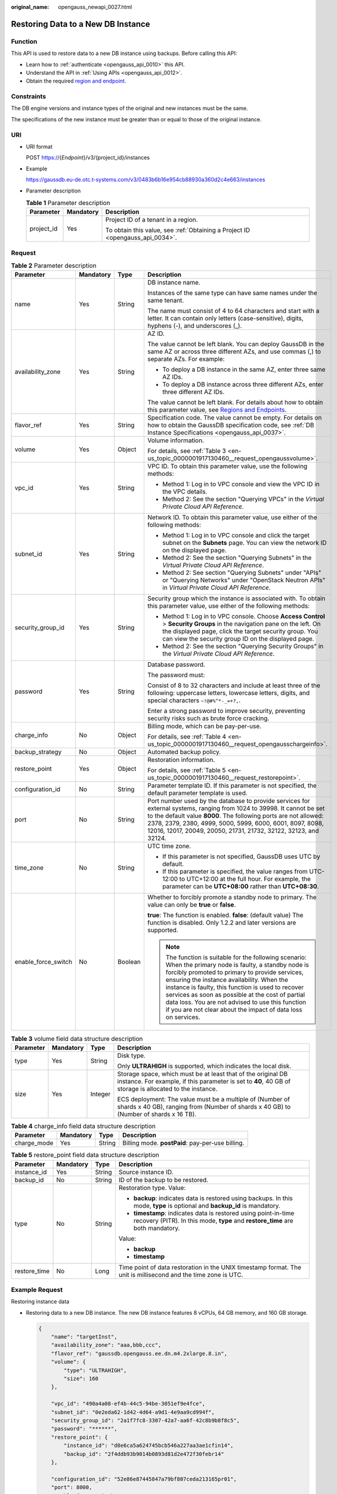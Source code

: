 :original_name: opengauss_newapi_0027.html

.. _opengauss_newapi_0027:

Restoring Data to a New DB Instance
===================================

Function
--------

This API is used to restore data to a new DB instance using backups. Before calling this API:

-  Learn how to :ref:`authenticate <opengauss_api_0010>` this API.
-  Understand the API in :ref:`Using APIs <opengauss_api_0012>`.
-  Obtain the required `region and endpoint <https://docs.otc.t-systems.com/regions-and-endpoints/index.html>`__.

Constraints
-----------

The DB engine versions and instance types of the original and new instances must be the same.

The specifications of the new instance must be greater than or equal to those of the original instance.

URI
---

-  URI format

   POST https://{*Endpoint*}/v3/{project_id}/instances

-  Example

   https://gaussdb.eu-de.otc.t-systems.com/v3/0483b6b16e954cb88930a360d2c4e663/instances

-  Parameter description

   .. table:: **Table 1** Parameter description

      +-----------------------+-----------------------+-------------------------------------------------------------------------------+
      | Parameter             | Mandatory             | Description                                                                   |
      +=======================+=======================+===============================================================================+
      | project_id            | Yes                   | Project ID of a tenant in a region.                                           |
      |                       |                       |                                                                               |
      |                       |                       | To obtain this value, see :ref:`Obtaining a Project ID <opengauss_api_0034>`. |
      +-----------------------+-----------------------+-------------------------------------------------------------------------------+

Request
-------

.. table:: **Table 2** Parameter description

   +---------------------+-----------------+-----------------+----------------------------------------------------------------------------------------------------------------------------------------------------------------------------------------------------------------------------------------------------------------------------------------------------------------------------------------------------------------------------------------------------------------------------------------+
   | Parameter           | Mandatory       | Type            | Description                                                                                                                                                                                                                                                                                                                                                                                                                            |
   +=====================+=================+=================+========================================================================================================================================================================================================================================================================================================================================================================================================================================+
   | name                | Yes             | String          | DB instance name.                                                                                                                                                                                                                                                                                                                                                                                                                      |
   |                     |                 |                 |                                                                                                                                                                                                                                                                                                                                                                                                                                        |
   |                     |                 |                 | Instances of the same type can have same names under the same tenant.                                                                                                                                                                                                                                                                                                                                                                  |
   |                     |                 |                 |                                                                                                                                                                                                                                                                                                                                                                                                                                        |
   |                     |                 |                 | The name must consist of 4 to 64 characters and start with a letter. It can contain only letters (case-sensitive), digits, hyphens (-), and underscores (_).                                                                                                                                                                                                                                                                           |
   +---------------------+-----------------+-----------------+----------------------------------------------------------------------------------------------------------------------------------------------------------------------------------------------------------------------------------------------------------------------------------------------------------------------------------------------------------------------------------------------------------------------------------------+
   | availability_zone   | Yes             | String          | AZ ID.                                                                                                                                                                                                                                                                                                                                                                                                                                 |
   |                     |                 |                 |                                                                                                                                                                                                                                                                                                                                                                                                                                        |
   |                     |                 |                 | The value cannot be left blank. You can deploy GaussDB in the same AZ or across three different AZs, and use commas (,) to separate AZs. For example:                                                                                                                                                                                                                                                                                  |
   |                     |                 |                 |                                                                                                                                                                                                                                                                                                                                                                                                                                        |
   |                     |                 |                 | -  To deploy a DB instance in the same AZ, enter three same AZ IDs.                                                                                                                                                                                                                                                                                                                                                                    |
   |                     |                 |                 | -  To deploy a DB instance across three different AZs, enter three different AZ IDs.                                                                                                                                                                                                                                                                                                                                                   |
   |                     |                 |                 |                                                                                                                                                                                                                                                                                                                                                                                                                                        |
   |                     |                 |                 | The value cannot be left blank. For details about how to obtain this parameter value, see `Regions and Endpoints <https://docs.otc.t-systems.com/regions-and-endpoints/index.html>`__.                                                                                                                                                                                                                                                 |
   +---------------------+-----------------+-----------------+----------------------------------------------------------------------------------------------------------------------------------------------------------------------------------------------------------------------------------------------------------------------------------------------------------------------------------------------------------------------------------------------------------------------------------------+
   | flavor_ref          | Yes             | String          | Specification code. The value cannot be empty. For details on how to obtain the GaussDB specification code, see :ref:`DB Instance Specifications <opengauss_api_0037>`.                                                                                                                                                                                                                                                                |
   +---------------------+-----------------+-----------------+----------------------------------------------------------------------------------------------------------------------------------------------------------------------------------------------------------------------------------------------------------------------------------------------------------------------------------------------------------------------------------------------------------------------------------------+
   | volume              | Yes             | Object          | Volume information.                                                                                                                                                                                                                                                                                                                                                                                                                    |
   |                     |                 |                 |                                                                                                                                                                                                                                                                                                                                                                                                                                        |
   |                     |                 |                 | For details, see :ref:`Table 3 <en-us_topic_0000001917130460__request_opengaussvolume>`.                                                                                                                                                                                                                                                                                                                                               |
   +---------------------+-----------------+-----------------+----------------------------------------------------------------------------------------------------------------------------------------------------------------------------------------------------------------------------------------------------------------------------------------------------------------------------------------------------------------------------------------------------------------------------------------+
   | vpc_id              | Yes             | String          | VPC ID. To obtain this parameter value, use the following methods:                                                                                                                                                                                                                                                                                                                                                                     |
   |                     |                 |                 |                                                                                                                                                                                                                                                                                                                                                                                                                                        |
   |                     |                 |                 | -  Method 1: Log in to VPC console and view the VPC ID in the VPC details.                                                                                                                                                                                                                                                                                                                                                             |
   |                     |                 |                 | -  Method 2: See the section "Querying VPCs" in the *Virtual Private Cloud API Reference*.                                                                                                                                                                                                                                                                                                                                             |
   +---------------------+-----------------+-----------------+----------------------------------------------------------------------------------------------------------------------------------------------------------------------------------------------------------------------------------------------------------------------------------------------------------------------------------------------------------------------------------------------------------------------------------------+
   | subnet_id           | Yes             | String          | Network ID. To obtain this parameter value, use either of the following methods:                                                                                                                                                                                                                                                                                                                                                       |
   |                     |                 |                 |                                                                                                                                                                                                                                                                                                                                                                                                                                        |
   |                     |                 |                 | -  Method 1: Log in to VPC console and click the target subnet on the **Subnets** page. You can view the network ID on the displayed page.                                                                                                                                                                                                                                                                                             |
   |                     |                 |                 | -  Method 2: See the section "Querying Subnets" in the *Virtual Private Cloud API Reference*.                                                                                                                                                                                                                                                                                                                                          |
   |                     |                 |                 | -  Method 2: See section "Querying Subnets" under "APIs" or "Querying Networks" under "OpenStack Neutron APIs" in *Virtual Private Cloud API Reference*.                                                                                                                                                                                                                                                                               |
   +---------------------+-----------------+-----------------+----------------------------------------------------------------------------------------------------------------------------------------------------------------------------------------------------------------------------------------------------------------------------------------------------------------------------------------------------------------------------------------------------------------------------------------+
   | security_group_id   | Yes             | String          | Security group which the instance is associated with. To obtain this parameter value, use either of the following methods:                                                                                                                                                                                                                                                                                                             |
   |                     |                 |                 |                                                                                                                                                                                                                                                                                                                                                                                                                                        |
   |                     |                 |                 | -  Method 1: Log in to VPC console. Choose **Access Control** > **Security Groups** in the navigation pane on the left. On the displayed page, click the target security group. You can view the security group ID on the displayed page.                                                                                                                                                                                              |
   |                     |                 |                 | -  Method 2: See the section "Querying Security Groups" in the *Virtual Private Cloud API Reference*.                                                                                                                                                                                                                                                                                                                                  |
   +---------------------+-----------------+-----------------+----------------------------------------------------------------------------------------------------------------------------------------------------------------------------------------------------------------------------------------------------------------------------------------------------------------------------------------------------------------------------------------------------------------------------------------+
   | password            | Yes             | String          | Database password.                                                                                                                                                                                                                                                                                                                                                                                                                     |
   |                     |                 |                 |                                                                                                                                                                                                                                                                                                                                                                                                                                        |
   |                     |                 |                 | The password must:                                                                                                                                                                                                                                                                                                                                                                                                                     |
   |                     |                 |                 |                                                                                                                                                                                                                                                                                                                                                                                                                                        |
   |                     |                 |                 | Consist of 8 to 32 characters and include at least three of the following: uppercase letters, lowercase letters, digits, and special characters ``~!@#%^*-_=+?,``.                                                                                                                                                                                                                                                                     |
   |                     |                 |                 |                                                                                                                                                                                                                                                                                                                                                                                                                                        |
   |                     |                 |                 | Enter a strong password to improve security, preventing security risks such as brute force cracking.                                                                                                                                                                                                                                                                                                                                   |
   +---------------------+-----------------+-----------------+----------------------------------------------------------------------------------------------------------------------------------------------------------------------------------------------------------------------------------------------------------------------------------------------------------------------------------------------------------------------------------------------------------------------------------------+
   | charge_info         | No              | Object          | Billing mode, which can be pay-per-use.                                                                                                                                                                                                                                                                                                                                                                                                |
   |                     |                 |                 |                                                                                                                                                                                                                                                                                                                                                                                                                                        |
   |                     |                 |                 | For details, see :ref:`Table 4 <en-us_topic_0000001917130460__request_opengausschargeinfo>`.                                                                                                                                                                                                                                                                                                                                           |
   +---------------------+-----------------+-----------------+----------------------------------------------------------------------------------------------------------------------------------------------------------------------------------------------------------------------------------------------------------------------------------------------------------------------------------------------------------------------------------------------------------------------------------------+
   | backup_strategy     | No              | Object          | Automated backup policy.                                                                                                                                                                                                                                                                                                                                                                                                               |
   +---------------------+-----------------+-----------------+----------------------------------------------------------------------------------------------------------------------------------------------------------------------------------------------------------------------------------------------------------------------------------------------------------------------------------------------------------------------------------------------------------------------------------------+
   | restore_point       | Yes             | Object          | Restoration information.                                                                                                                                                                                                                                                                                                                                                                                                               |
   |                     |                 |                 |                                                                                                                                                                                                                                                                                                                                                                                                                                        |
   |                     |                 |                 | For details, see :ref:`Table 5 <en-us_topic_0000001917130460__request_restorepoint>`.                                                                                                                                                                                                                                                                                                                                                  |
   +---------------------+-----------------+-----------------+----------------------------------------------------------------------------------------------------------------------------------------------------------------------------------------------------------------------------------------------------------------------------------------------------------------------------------------------------------------------------------------------------------------------------------------+
   | configuration_id    | No              | String          | Parameter template ID. If this parameter is not specified, the default parameter template is used.                                                                                                                                                                                                                                                                                                                                     |
   +---------------------+-----------------+-----------------+----------------------------------------------------------------------------------------------------------------------------------------------------------------------------------------------------------------------------------------------------------------------------------------------------------------------------------------------------------------------------------------------------------------------------------------+
   | port                | No              | String          | Port number used by the database to provide services for external systems, ranging from 1024 to 39998. It cannot be set to the default value **8000**. The following ports are not allowed: 2378, 2379, 2380, 4999, 5000, 5999, 6000, 6001, 8097, 8098, 12016, 12017, 20049, 20050, 21731, 21732, 32122, 32123, and 32124.                                                                                                             |
   +---------------------+-----------------+-----------------+----------------------------------------------------------------------------------------------------------------------------------------------------------------------------------------------------------------------------------------------------------------------------------------------------------------------------------------------------------------------------------------------------------------------------------------+
   | time_zone           | No              | String          | UTC time zone.                                                                                                                                                                                                                                                                                                                                                                                                                         |
   |                     |                 |                 |                                                                                                                                                                                                                                                                                                                                                                                                                                        |
   |                     |                 |                 | -  If this parameter is not specified, GaussDB uses UTC by default.                                                                                                                                                                                                                                                                                                                                                                    |
   |                     |                 |                 |                                                                                                                                                                                                                                                                                                                                                                                                                                        |
   |                     |                 |                 | -  If this parameter is specified, the value ranges from UTC-12:00 to UTC+12:00 at the full hour. For example, the parameter can be **UTC+08:00** rather than **UTC+08:30**.                                                                                                                                                                                                                                                           |
   +---------------------+-----------------+-----------------+----------------------------------------------------------------------------------------------------------------------------------------------------------------------------------------------------------------------------------------------------------------------------------------------------------------------------------------------------------------------------------------------------------------------------------------+
   | enable_force_switch | No              | Boolean         | Whether to forcibly promote a standby node to primary. The value can only be **true** or **false**.                                                                                                                                                                                                                                                                                                                                    |
   |                     |                 |                 |                                                                                                                                                                                                                                                                                                                                                                                                                                        |
   |                     |                 |                 | **true**: The function is enabled. **false**: (default value) The function is disabled. Only 1.2.2 and later versions are supported.                                                                                                                                                                                                                                                                                                   |
   |                     |                 |                 |                                                                                                                                                                                                                                                                                                                                                                                                                                        |
   |                     |                 |                 | .. note::                                                                                                                                                                                                                                                                                                                                                                                                                              |
   |                     |                 |                 |                                                                                                                                                                                                                                                                                                                                                                                                                                        |
   |                     |                 |                 |    The function is suitable for the following scenario: When the primary node is faulty, a standby node is forcibly promoted to primary to provide services, ensuring the instance availability. When the instance is faulty, this function is used to recover services as soon as possible at the cost of partial data loss. You are not advised to use this function if you are not clear about the impact of data loss on services. |
   +---------------------+-----------------+-----------------+----------------------------------------------------------------------------------------------------------------------------------------------------------------------------------------------------------------------------------------------------------------------------------------------------------------------------------------------------------------------------------------------------------------------------------------+

.. _en-us_topic_0000001917130460__request_opengaussvolume:

.. table:: **Table 3** volume field data structure description

   +-----------------+-----------------+-----------------+-------------------------------------------------------------------------------------------------------------------------------------------------------------------------+
   | Parameter       | Mandatory       | Type            | Description                                                                                                                                                             |
   +=================+=================+=================+=========================================================================================================================================================================+
   | type            | Yes             | String          | Disk type.                                                                                                                                                              |
   |                 |                 |                 |                                                                                                                                                                         |
   |                 |                 |                 | Only **ULTRAHIGH** is supported, which indicates the local disk.                                                                                                        |
   +-----------------+-----------------+-----------------+-------------------------------------------------------------------------------------------------------------------------------------------------------------------------+
   | size            | Yes             | Integer         | Storage space, which must be at least that of the original DB instance. For example, if this parameter is set to **40**, 40 GB of storage is allocated to the instance. |
   |                 |                 |                 |                                                                                                                                                                         |
   |                 |                 |                 | ECS deployment: The value must be a multiple of (Number of shards x 40 GB), ranging from (Number of shards x 40 GB) to (Number of shards x 16 TB).                      |
   +-----------------+-----------------+-----------------+-------------------------------------------------------------------------------------------------------------------------------------------------------------------------+

.. _en-us_topic_0000001917130460__request_opengausschargeinfo:

.. table:: **Table 4** charge_info field data structure description

   +-------------+-----------+--------+--------------------------------------------------+
   | Parameter   | Mandatory | Type   | Description                                      |
   +=============+===========+========+==================================================+
   | charge_mode | Yes       | String | Billing mode. **postPaid**: pay-per-use billing. |
   +-------------+-----------+--------+--------------------------------------------------+

.. _en-us_topic_0000001917130460__request_restorepoint:

.. table:: **Table 5** restore_point field data structure description

   +-----------------+-----------------+-----------------+---------------------------------------------------------------------------------------------------------------------------------------------------+
   | Parameter       | Mandatory       | Type            | Description                                                                                                                                       |
   +=================+=================+=================+===================================================================================================================================================+
   | instance_id     | Yes             | String          | Source instance ID.                                                                                                                               |
   +-----------------+-----------------+-----------------+---------------------------------------------------------------------------------------------------------------------------------------------------+
   | backup_id       | No              | String          | ID of the backup to be restored.                                                                                                                  |
   +-----------------+-----------------+-----------------+---------------------------------------------------------------------------------------------------------------------------------------------------+
   | type            | No              | String          | Restoration type. Value:                                                                                                                          |
   |                 |                 |                 |                                                                                                                                                   |
   |                 |                 |                 | -  **backup**: indicates data is restored using backups. In this mode, **type** is optional and **backup_id** is mandatory.                       |
   |                 |                 |                 | -  **timestamp**: indicates data is restored using point-in-time recovery (PITR). In this mode, **type** and **restore_time** are both mandatory. |
   |                 |                 |                 |                                                                                                                                                   |
   |                 |                 |                 | Value:                                                                                                                                            |
   |                 |                 |                 |                                                                                                                                                   |
   |                 |                 |                 | -  **backup**                                                                                                                                     |
   |                 |                 |                 | -  **timestamp**                                                                                                                                  |
   +-----------------+-----------------+-----------------+---------------------------------------------------------------------------------------------------------------------------------------------------+
   | restore_time    | No              | Long            | Time point of data restoration in the UNIX timestamp format. The unit is millisecond and the time zone is UTC.                                    |
   +-----------------+-----------------+-----------------+---------------------------------------------------------------------------------------------------------------------------------------------------+

Example Request
---------------

Restoring instance data

-  Restoring data to a new DB instance. The new DB instance features 8 vCPUs, 64 GB memory, and 160 GB storage.

   .. code-block::

      {
          "name": "targetInst",
          "availability_zone": "aaa,bbb,ccc",
          "flavor_ref": "gaussdb.opengauss.ee.dn.m4.2xlarge.8.in",
          "volume": {
              "type": "ULTRAHIGH",
              "size": 160
          },

          "vpc_id": "490a4a08-ef4b-44c5-94be-3051ef9e4fce",
          "subnet_id": "0e2eda62-1d42-4d64-a9d1-4e9aa9cd994f",
          "security_group_id": "2a1f7fc8-3307-42a7-aa6f-42c8b9b8f8c5",
          "password": "******",
          "restore_point": {
              "instance_id": "d8e6ca5a624745bcb546a227aa3ae1cfin14",
              "backup_id": "2f4ddb93b9014b0893d81d2e472f30febr14"
          },

          "configuration_id": "52e86e87445847a79bf807ceda213165pr01",
          "port": 8000,
          "enable_force_switch": true,
          "time_zone": "UTC+04:00"
      }

-  Restoring data to a new DB instance using backups. The new DB instance features 8 vCPUs, 64 GB memory, and 160 GB storage.

   .. code-block::

      {
          "name": "targetInst",
          "availability_zone": "aaa,bbb,ccc",
          "flavor_ref": "gaussdb.opengauss.ee.dn.m4.2xlarge.8.in",
          "volume": {
              "type": "ULTRAHIGH",
              "size": 160
          },

          "vpc_id": "490a4a08-ef4b-44c5-94be-3051ef9e4fce",
          "subnet_id": "0e2eda62-1d42-4d64-a9d1-4e9aa9cd994f",
          "security_group_id": "2a1f7fc8-3307-42a7-aa6f-42c8b9b8f8c5",
          "password": "******",
          "restore_point": {
              "instance_id": "d8e6ca5a624745bcb546a227aa3ae1cfin14",
              "backup_id": "2f4ddb93b9014b0893d81d2e472f30febr14",
              "type": "backup"
          },

          "configuration_id": "52e86e87445847a79bf807ceda213165pr01",
          "port": 8000,
          "enable_force_switch": true,
          "time_zone": "UTC+04:00"
      }

-  Restoring data to a new DB instance using PITR. The new DB instance features 8 vCPUs, 64 GB memory, and 160 GB storage.

   .. code-block::

      {
          "name": "targetInst",
          "availability_zone": "aaa,bbb,ccc",
          "flavor_ref": "gaussdb.opengauss.ee.dn.m4.2xlarge.8.in",
          "volume": {
              "type": "ULTRAHIGH",
              "size": 160
          },

          "vpc_id": "490a4a08-ef4b-44c5-94be-3051ef9e4fce",
          "subnet_id": "0e2eda62-1d42-4d64-a9d1-4e9aa9cd994f",
          "security_group_id": "2a1f7fc8-3307-42a7-aa6f-42c8b9b8f8c5",
          "password": "******",
          "restore_point": {
              "instance_id": "d8e6ca5a624745bcb546a227aa3ae1cfin14",
              "type": "timestamp",
              "restore_time": 1532001446987
          },

          "configuration_id": "52e86e87445847a79bf807ceda213165pr01",
          "port": 8000,
          "enable_force_switch": true,
          "time_zone": "UTC+04:00"
      }

Response
--------

-  Normal response

   .. table:: **Table 6** Parameter description

      +-----------------------+-----------------------+--------------------------------------------------------------------------------------------------+
      | Parameter             | Type                  | Description                                                                                      |
      +=======================+=======================+==================================================================================================+
      | instance              | Object                | Instance information.                                                                            |
      |                       |                       |                                                                                                  |
      |                       |                       | For details, see :ref:`Table 7 <en-us_topic_0000001917130460__response_createinstancerespitem>`. |
      +-----------------------+-----------------------+--------------------------------------------------------------------------------------------------+
      | job_id                | String                | Task ID for restoring data to a new DB instance.                                                 |
      +-----------------------+-----------------------+--------------------------------------------------------------------------------------------------+

   .. _en-us_topic_0000001917130460__response_createinstancerespitem:

   .. table:: **Table 7** instance description

      +-------------------------+-----------------------+----------------------------------------------------------------------------------------------------------------------------------------------------------------------------------------+
      | Parameter               | Type                  | Description                                                                                                                                                                            |
      +=========================+=======================+========================================================================================================================================================================================+
      | id                      | String                | Instance ID.                                                                                                                                                                           |
      +-------------------------+-----------------------+----------------------------------------------------------------------------------------------------------------------------------------------------------------------------------------+
      | name                    | String                | DB instance name. Instances of the same type can have same names under the same tenant.                                                                                                |
      |                         |                       |                                                                                                                                                                                        |
      |                         |                       | The name must consist of 4 to 64 characters and start with a letter. It can contain only letters (case-sensitive), digits, hyphens (-), and underscores (_).                           |
      +-------------------------+-----------------------+----------------------------------------------------------------------------------------------------------------------------------------------------------------------------------------+
      | status                  | String                | Instance status. For example, **BUILD** indicates that the instance is being created.                                                                                                  |
      +-------------------------+-----------------------+----------------------------------------------------------------------------------------------------------------------------------------------------------------------------------------+
      | datastore               | Object                | Database information.                                                                                                                                                                  |
      |                         |                       |                                                                                                                                                                                        |
      |                         |                       | For details, see :ref:`Table 8 <en-us_topic_0000001917130460__response_opengaussdatastoreresponse>`.                                                                                   |
      +-------------------------+-----------------------+----------------------------------------------------------------------------------------------------------------------------------------------------------------------------------------+
      | ha                      | Object                | Instance deployment model.                                                                                                                                                             |
      |                         |                       |                                                                                                                                                                                        |
      |                         |                       | For details, see :ref:`Table 9 <en-us_topic_0000001917130460__response_opengaussharesponse>`.                                                                                          |
      +-------------------------+-----------------------+----------------------------------------------------------------------------------------------------------------------------------------------------------------------------------------+
      | port                    | String                | Database port. The default value is **8000**.                                                                                                                                          |
      +-------------------------+-----------------------+----------------------------------------------------------------------------------------------------------------------------------------------------------------------------------------+
      | volume                  | Object                | Volume information.                                                                                                                                                                    |
      |                         |                       |                                                                                                                                                                                        |
      |                         |                       | For details, see :ref:`Table 10 <en-us_topic_0000001917130460__response_opengaussvolumeresponse>`.                                                                                     |
      +-------------------------+-----------------------+----------------------------------------------------------------------------------------------------------------------------------------------------------------------------------------+
      | backup_strategy         | Object                | Automated backup policy.                                                                                                                                                               |
      |                         |                       |                                                                                                                                                                                        |
      |                         |                       | For details, see :ref:`Table 11 <en-us_topic_0000001917130460__table126510474157>`.                                                                                                    |
      +-------------------------+-----------------------+----------------------------------------------------------------------------------------------------------------------------------------------------------------------------------------+
      | replica_num             | Integer               | Number of replicas.                                                                                                                                                                    |
      +-------------------------+-----------------------+----------------------------------------------------------------------------------------------------------------------------------------------------------------------------------------+
      | region                  | String                | Region ID.                                                                                                                                                                             |
      |                         |                       |                                                                                                                                                                                        |
      |                         |                       | The value cannot be left blank. For details about how to obtain this parameter value, see `Regions and Endpoints <https://docs.otc.t-systems.com/regions-and-endpoints/index.html>`__. |
      +-------------------------+-----------------------+----------------------------------------------------------------------------------------------------------------------------------------------------------------------------------------+
      | flavor_ref              | String                | Specification code.                                                                                                                                                                    |
      +-------------------------+-----------------------+----------------------------------------------------------------------------------------------------------------------------------------------------------------------------------------+
      | availability_zone       | String                | AZ ID. You can deploy your instance in the same AZ or across three different AZs, and use commas (,) to separate AZs.                                                                  |
      |                         |                       |                                                                                                                                                                                        |
      |                         |                       | The value cannot be left blank. For details about how to obtain this parameter value, see `Regions and Endpoints <https://docs.otc.t-systems.com/regions-and-endpoints/index.html>`__. |
      +-------------------------+-----------------------+----------------------------------------------------------------------------------------------------------------------------------------------------------------------------------------+
      | vpc_id                  | String                | VPC ID.                                                                                                                                                                                |
      +-------------------------+-----------------------+----------------------------------------------------------------------------------------------------------------------------------------------------------------------------------------+
      | subnet_id               | String                | Subnet ID.                                                                                                                                                                             |
      +-------------------------+-----------------------+----------------------------------------------------------------------------------------------------------------------------------------------------------------------------------------+
      | security_group_id       | String                | Security group ID.                                                                                                                                                                     |
      +-------------------------+-----------------------+----------------------------------------------------------------------------------------------------------------------------------------------------------------------------------------+
      | charge_info             | Object                | Billing mode, which can be pay-per-use.                                                                                                                                                |
      |                         |                       |                                                                                                                                                                                        |
      |                         |                       | For details, see :ref:`Table 12 <en-us_topic_0000001917130460__response_opengausschargeinfo>`.                                                                                         |
      +-------------------------+-----------------------+----------------------------------------------------------------------------------------------------------------------------------------------------------------------------------------+
      | enable_parallel_restore | Boolean               | Whether to support parallel restoration.                                                                                                                                               |
      |                         |                       |                                                                                                                                                                                        |
      |                         |                       | -  **false**: not supported                                                                                                                                                            |
      |                         |                       | -  **true**: supported                                                                                                                                                                 |
      +-------------------------+-----------------------+----------------------------------------------------------------------------------------------------------------------------------------------------------------------------------------+

   .. _en-us_topic_0000001917130460__response_opengaussdatastoreresponse:

   .. table:: **Table 8** datastore field data structure description

      +-----------------------+-----------------------+-----------------------+
      | Parameter             | Type                  | Description           |
      +=======================+=======================+=======================+
      | type                  | String                | DB engine.            |
      |                       |                       |                       |
      |                       |                       | Value:                |
      |                       |                       |                       |
      |                       |                       | -  **GaussDB**        |
      +-----------------------+-----------------------+-----------------------+
      | version               | String                | DB engine version.    |
      +-----------------------+-----------------------+-----------------------+

   .. _en-us_topic_0000001917130460__response_opengaussharesponse:

   .. table:: **Table 9** ha field data structure description

      +-----------------------+-----------------------+-----------------------------------------------------------------------------------------------------------------------------------------------------------------------------------------------+
      | Parameter             | Type                  | Description                                                                                                                                                                                   |
      +=======================+=======================+===============================================================================================================================================================================================+
      | mode                  | String                | For distributed instances, the return value is **enterprise** (enterprise edition). For primary/standby instances, the return value is **centralization_standard** (primary/standby edition). |
      +-----------------------+-----------------------+-----------------------------------------------------------------------------------------------------------------------------------------------------------------------------------------------+
      | replication_mode      | String                | Replication mode for the standby node.                                                                                                                                                        |
      |                       |                       |                                                                                                                                                                                               |
      |                       |                       | Value:                                                                                                                                                                                        |
      |                       |                       |                                                                                                                                                                                               |
      |                       |                       | **sync**.                                                                                                                                                                                     |
      |                       |                       |                                                                                                                                                                                               |
      |                       |                       | .. note::                                                                                                                                                                                     |
      |                       |                       |                                                                                                                                                                                               |
      |                       |                       |    **sync** indicates synchronous replication.                                                                                                                                                |
      |                       |                       |                                                                                                                                                                                               |
      |                       |                       | Value:                                                                                                                                                                                        |
      |                       |                       |                                                                                                                                                                                               |
      |                       |                       | -  **sync**                                                                                                                                                                                   |
      +-----------------------+-----------------------+-----------------------------------------------------------------------------------------------------------------------------------------------------------------------------------------------+
      | consistency           | String                | (GaussDB reserved parameter) Transaction consistency type. The value can be **strong** or **eventual**.                                                                                       |
      |                       |                       |                                                                                                                                                                                               |
      |                       |                       | Value:                                                                                                                                                                                        |
      |                       |                       |                                                                                                                                                                                               |
      |                       |                       | -  **strong**                                                                                                                                                                                 |
      |                       |                       | -  **eventual**                                                                                                                                                                               |
      +-----------------------+-----------------------+-----------------------------------------------------------------------------------------------------------------------------------------------------------------------------------------------+

   .. _en-us_topic_0000001917130460__response_opengaussvolumeresponse:

   .. table:: **Table 10** volume field data structure description

      +-----------------------+-----------------------+-----------------------------------------------------------------------------------------------------------------------------------------------------------------------------------------------+
      | Parameter             | Type                  | Description                                                                                                                                                                                   |
      +=======================+=======================+===============================================================================================================================================================================================+
      | type                  | String                | Disk type.                                                                                                                                                                                    |
      |                       |                       |                                                                                                                                                                                               |
      |                       |                       | Its value is case-sensitive and can be:                                                                                                                                                       |
      |                       |                       |                                                                                                                                                                                               |
      |                       |                       | -  **ULTRAHIGH**: indicates the SSD.                                                                                                                                                          |
      +-----------------------+-----------------------+-----------------------------------------------------------------------------------------------------------------------------------------------------------------------------------------------+
      | size                  | Integer               | Storage.                                                                                                                                                                                      |
      |                       |                       |                                                                                                                                                                                               |
      |                       |                       | When restoring a distributed instance, you need to specify the storage to be a multiple of (Number of shards x 40 GB). Value range: (Number of shards x 40 GB) to (Number of shards x 16 TB). |
      +-----------------------+-----------------------+-----------------------------------------------------------------------------------------------------------------------------------------------------------------------------------------------+

   .. _en-us_topic_0000001917130460__table126510474157:

   .. table:: **Table 11** backup_strategy field data structure description

      +-----------------------+-----------------------+------------------------------------------------------------------------------------------------------------------+
      | Parameter             | Type                  | Description                                                                                                      |
      +=======================+=======================+==================================================================================================================+
      | start_time            | String                | This field has been discarded.                                                                                   |
      +-----------------------+-----------------------+------------------------------------------------------------------------------------------------------------------+
      | keep_days             | Integer               | Retention days for specific backup files.                                                                        |
      |                       |                       |                                                                                                                  |
      |                       |                       | Value: **0** to **732**. If this parameter is not specified or is set to **0**, the default value **7** is used. |
      +-----------------------+-----------------------+------------------------------------------------------------------------------------------------------------------+

   .. _en-us_topic_0000001917130460__response_opengausschargeinfo:

   .. table:: **Table 12** charge_info field data structure description

      =========== ====== ================================================
      Parameter   Type   Description
      =========== ====== ================================================
      charge_mode String Billing mode. **postPaid**: pay-per-use billing.
      =========== ====== ================================================

-  Example normal response

.. code-block:: text

   {
       "instance": {
           "id": "2gfdsh844a4023a776fc5c5fb71fb4in14",
           "name": "gaussdb-instance-rep2",
           "status": "BUILD",
           "datastore": {
               "type": "GaussDB",
               "version": "1.4"
           },
           "ha": {
               "mode": "enterprise",
               "consistency": "strong",
               "replication_mode": "sync"
           },
           "volume": {
               "type": "ULTRAHIGH",

               "size": 160
           },
           "port": "8000",
           "replica_num": 3,
           "region": "regionA",
           "enable_parallel_restore": false,

           "availability_zone": "aaa,bbb,ccc",
           "vpc_id": "490a4a08-ef4b-44c5-94be-3051ef9e4fce",
           "subnet_id": "0e2eda62-1d42-4d64-a9d1-4e9aa9cd994f",
           "security_group_id": "2a1f7fc8-3307-42a7-aa6f-42c8b9b8f8c5",
           "charge_info": {
               "charge_mode": "postPaid"
           },

       },
       "job_id": "dff1d289-4d03-4942-8b9f-463ea07c000d"
   }

-  Abnormal response

   For details, see :ref:`Abnormal Request Results <opengauss_api_0031>`.

Status Code
-----------

-  Normal

   202

-  Abnormal

   For details, see :ref:`Status Codes <opengauss_api_0032>`.

Error Code
----------

For details, see :ref:`Error Codes <opengauss_api_0033>`.
